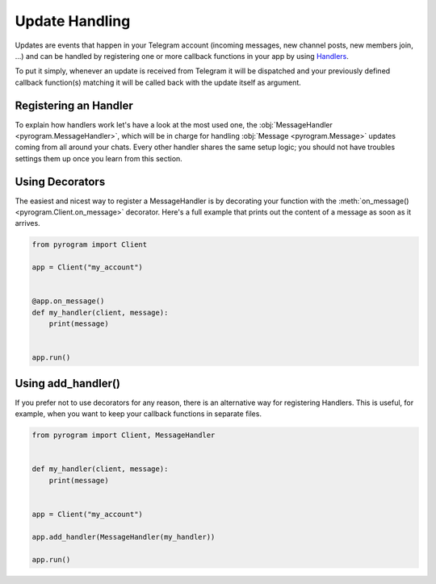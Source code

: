 Update Handling
===============

Updates are events that happen in your Telegram account (incoming messages, new channel posts, new members join, ...)
and can be handled by registering one or more callback functions in your app by using `Handlers <../pyrogram/Handlers.html>`_.

To put it simply, whenever an update is received from Telegram it will be dispatched and your previously defined callback
function(s) matching it will be called back with the update itself as argument.

Registering an Handler
----------------------

To explain how handlers work let's have a look at the most used one, the
:obj:`MessageHandler <pyrogram.MessageHandler>`, which will be in charge for handling :obj:`Message <pyrogram.Message>`
updates coming from all around your chats. Every other handler shares the same setup logic; you should not have troubles
settings them up once you learn from this section.


Using Decorators
----------------

The easiest and nicest way to register a MessageHandler is by decorating your function with the
:meth:`on_message() <pyrogram.Client.on_message>` decorator. Here's a full example that prints out the content
of a message as soon as it arrives.

.. code-block:: python

    from pyrogram import Client

    app = Client("my_account")


    @app.on_message()
    def my_handler(client, message):
        print(message)


    app.run()

Using add_handler()
-------------------

If you prefer not to use decorators for any reason, there is an alternative way for registering Handlers.
This is useful, for example, when you want to keep your callback functions in separate files.

.. code-block:: python

    from pyrogram import Client, MessageHandler


    def my_handler(client, message):
        print(message)


    app = Client("my_account")

    app.add_handler(MessageHandler(my_handler))

    app.run()
